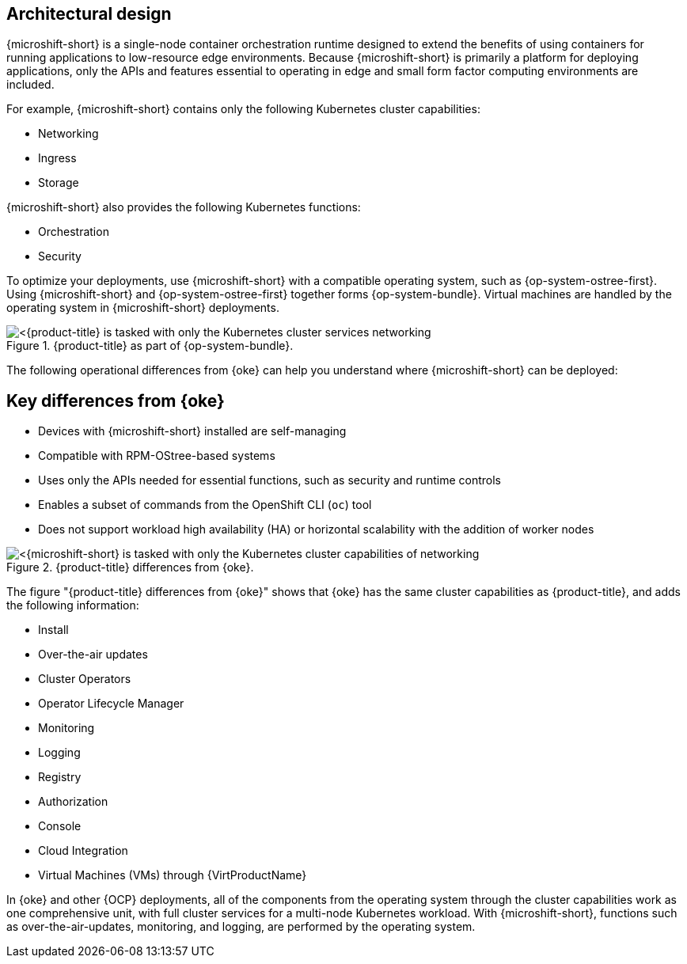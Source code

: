 // Module included in the following assemblies:
//
// microshift/understanding-microshift.adoc

:_mod-docs-content-type: CONCEPT
[id="microshift-architectural-design_{context}"]
== Architectural design
{microshift-short} is a single-node container orchestration runtime designed to extend the benefits of using containers for running applications to low-resource edge environments. Because {microshift-short} is primarily a platform for deploying applications, only the APIs and features essential to operating in edge and small form factor computing environments are included.

For example, {microshift-short} contains only the following Kubernetes cluster capabilities:

* Networking
* Ingress
* Storage

{microshift-short} also provides the following Kubernetes functions:

* Orchestration
* Security

To optimize your deployments, use {microshift-short} with a compatible operating system, such as {op-system-ostree-first}. Using {microshift-short} and {op-system-ostree-first} together forms {op-system-bundle}. Virtual machines are handled by the operating system in {microshift-short} deployments.

.{product-title} as part of {op-system-bundle}.
image::311_RHDevice_Edge_Overview_0223_1.png[<{product-title} is tasked with only the Kubernetes cluster services networking, ingress, storage, helm, with additional Kubernetes functions of orchestration and security, as the following diagram illustrates.>]

The following operational differences from {oke} can help you understand where {microshift-short} can be deployed:

[id="microshift-differences-oke_{context}"]
== Key differences from {oke}

* Devices with {microshift-short} installed are self-managing
* Compatible with RPM-OStree-based systems
* Uses only the APIs needed for essential functions, such as security and runtime controls
* Enables a subset of commands from the OpenShift CLI (`oc`) tool
* Does not support workload high availability (HA) or horizontal scalability with the addition of worker nodes

.{product-title} differences from {oke}.
image::311_RHDevice_Edge_Overview_0223_2.png[<{microshift-short} is tasked with only the Kubernetes cluster capabilities of networking, ingress, storage, helm, with the additional Kubernetes functions of orchestration and security, as the following diagram illustrates.>]

The figure "{product-title} differences from {oke}" shows that {oke} has the same cluster capabilities as {product-title}, and adds the following information:

* Install
* Over-the-air updates
* Cluster Operators
* Operator Lifecycle Manager
* Monitoring
* Logging
* Registry
* Authorization
* Console
* Cloud Integration
* Virtual Machines (VMs) through {VirtProductName}

In {oke} and other {OCP} deployments, all of the components from the operating system through the cluster capabilities work as one comprehensive unit, with full cluster services for a multi-node Kubernetes workload. With {microshift-short}, functions such as over-the-air-updates, monitoring, and logging, are performed by the operating system.
